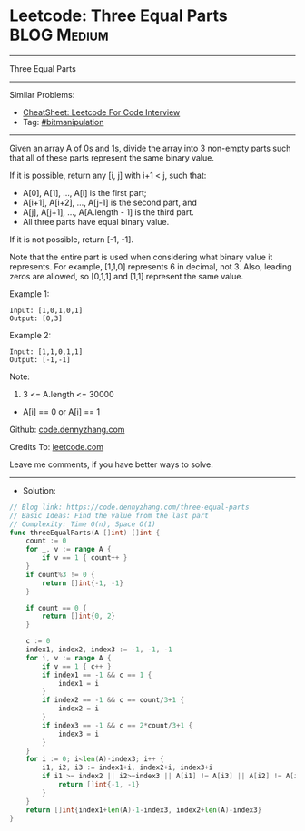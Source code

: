 * Leetcode: Three Equal Parts                                    :BLOG:Medium:
#+STARTUP: showeverything
#+OPTIONS: toc:nil \n:t ^:nil creator:nil d:nil
:PROPERTIES:
:type:     bitmanipulation
:END:
---------------------------------------------------------------------
Three Equal Parts
---------------------------------------------------------------------
#+BEGIN_HTML
<a href="https://github.com/dennyzhang/code.dennyzhang.com/tree/master/problems/three-equal-parts"><img align="right" width="200" height="183" src="https://www.dennyzhang.com/wp-content/uploads/denny/watermark/github.png" /></a>
#+END_HTML
Similar Problems:
- [[https://cheatsheet.dennyzhang.com/cheatsheet-leetcode-A4][CheatSheet: Leetcode For Code Interview]]
- Tag: [[https://code.dennyzhang.com/tag/bitmanipulation][#bitmanipulation]]
---------------------------------------------------------------------
Given an array A of 0s and 1s, divide the array into 3 non-empty parts such that all of these parts represent the same binary value.

If it is possible, return any [i, j] with i+1 < j, such that:

- A[0], A[1], ..., A[i] is the first part;
- A[i+1], A[i+2], ..., A[j-1] is the second part, and
- A[j], A[j+1], ..., A[A.length - 1] is the third part.
- All three parts have equal binary value.

If it is not possible, return [-1, -1].

Note that the entire part is used when considering what binary value it represents.  For example, [1,1,0] represents 6 in decimal, not 3.  Also, leading zeros are allowed, so [0,1,1] and [1,1] represent the same value.
 
Example 1:
#+BEGIN_EXAMPLE
Input: [1,0,1,0,1]
Output: [0,3]
#+END_EXAMPLE

Example 2:
#+BEGIN_EXAMPLE
Input: [1,1,0,1,1]
Output: [-1,-1]
#+END_EXAMPLE
 
Note:

1. 3 <= A.length <= 30000
- A[i] == 0 or A[i] == 1

Github: [[https://github.com/dennyzhang/code.dennyzhang.com/tree/master/problems/three-equal-parts][code.dennyzhang.com]]

Credits To: [[https://leetcode.com/problems/three-equal-parts/description/][leetcode.com]]

Leave me comments, if you have better ways to solve.
---------------------------------------------------------------------
- Solution:

#+BEGIN_SRC go
// Blog link: https://code.dennyzhang.com/three-equal-parts
// Basic Ideas: Find the value from the last part
// Complexity: Time O(n), Space O(1)
func threeEqualParts(A []int) []int {
    count := 0
    for _, v := range A {
        if v == 1 { count++ }
    }
    if count%3 != 0 {
        return []int{-1, -1}
    }

    if count == 0 {
        return []int{0, 2}
    }

    c := 0
    index1, index2, index3 := -1, -1, -1
    for i, v := range A {
        if v == 1 { c++ }
        if index1 == -1 && c == 1 {
            index1 = i
        }
        if index2 == -1 && c == count/3+1 {
            index2 = i
        }
        if index3 == -1 && c == 2*count/3+1 {
            index3 = i
        }
    }
    for i := 0; i<len(A)-index3; i++ {
        i1, i2, i3 := index1+i, index2+i, index3+i
        if i1 >= index2 || i2>=index3 || A[i1] != A[i3] || A[i2] != A[i3] {
            return []int{-1, -1}
        }
    }
    return []int{index1+len(A)-1-index3, index2+len(A)-index3}
}
#+END_SRC

#+BEGIN_HTML
<div style="overflow: hidden;">
<div style="float: left; padding: 5px"> <a href="https://www.linkedin.com/in/dennyzhang001"><img src="https://www.dennyzhang.com/wp-content/uploads/sns/linkedin.png" alt="linkedin" /></a></div>
<div style="float: left; padding: 5px"><a href="https://github.com/dennyzhang"><img src="https://www.dennyzhang.com/wp-content/uploads/sns/github.png" alt="github" /></a></div>
<div style="float: left; padding: 5px"><a href="https://www.dennyzhang.com/slack" target="_blank" rel="nofollow"><img src="https://www.dennyzhang.com/wp-content/uploads/sns/slack.png" alt="slack"/></a></div>
</div>
#+END_HTML
